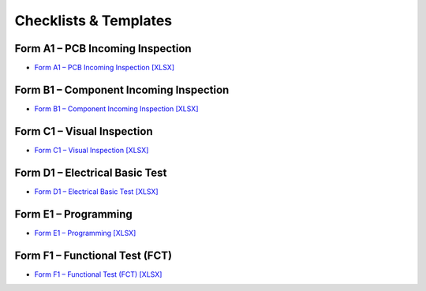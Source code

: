 Checklists & Templates
======================

Form A1 – PCB Incoming Inspection
---------------------------------

* `Form A1 – PCB Incoming Inspection [XLSX] <../_static/files/Form_A1_PCB_Incoming_Inspection.xlsx>`_
				
Form B1 – Component Incoming Inspection
---------------------------------------

* `Form B1 – Component Incoming Inspection [XLSX] <../_static/files/Form_B1_Component_Incoming_Inspection.xlsx>`_

Form C1 – Visual Inspection
---------------------------

* `Form C1 – Visual Inspection [XLSX] <../_static/files/Form_C1_Visual_Inspection.xlsx>`_

Form D1 – Electrical Basic Test
-------------------------------

* `Form D1 – Electrical Basic Test [XLSX] <../_static/files/Form_D1_Electrical_Basic_Test.xlsx>`_

Form E1 – Programming
---------------------

* `Form E1 – Programming [XLSX] <../_static/files/Form_E1_Programming.xlsx>`_

Form F1 – Functional Test (FCT)
-------------------------------

* `Form F1 – Functional Test (FCT) [XLSX] <../_static/files/Form_F1_Functional_Test.xlsx>`_
